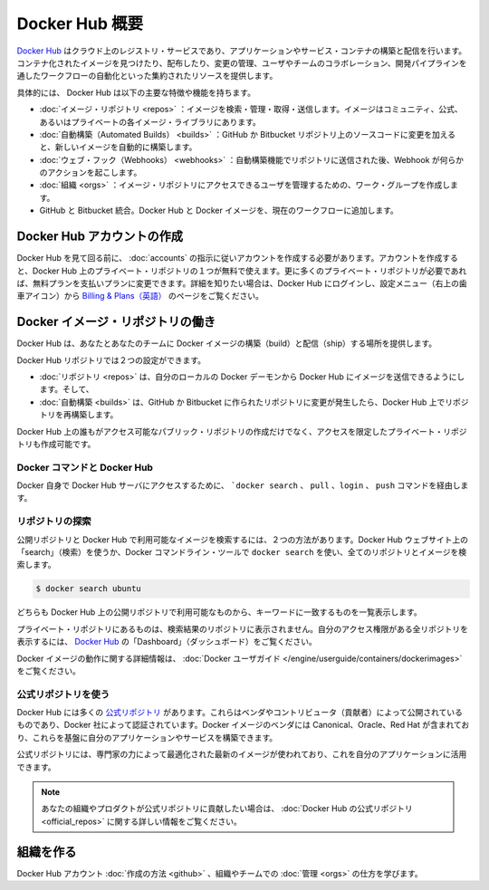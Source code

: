 .. -*- coding: utf-8 -*-
.. URL: https://docs.docker.com/docker-hub/overview/
.. SOURCE: -
   doc version: 1.10
.. check date: 2016/03/11
.. -------------------------------------------------------------------

.. Overview of Docker Hub

.. _overview-of-docker-hub:

========================================
Docker Hub 概要
========================================

.. The Docker Hub is a cloud-based registry service for building and shipping application or service containers. It provides a centralized resource for container image discovery, distribution and change management, user and team collaboration, and workflow automation throughout the development pipeline.

`Docker Hub <https://hub.docker.com/>`__ はクラウド上のレジストリ・サービスであり、アプリケーションやサービス・コンテナの構築と配信を行います。コンテナ化されたイメージを見つけたり、配布したり、変更の管理、ユーザやチームのコラボレーション、開発パイプラインを通したワークフローの自動化といった集約されたリソースを提供します。

.. image:: ./images/getting-started.png
   :scale: 60%
   :alt: はじめましょう

.. Specifically, Docker Hub provides the following major features and functions:

具体的には、 Docker Hub は以下の主要な特徴や機能を持ちます。

..    Image Repositories: Find, manage, and push and pull images from community, official, and private image libraries.
    Automated Builds: Automatically create new images when you make changes to a source GitHub or Bitbucket repository.
    Webhooks: A feature of Automated Builds, Webhooks let you trigger actions after a successful push to a repository.
    Organizations: Create work groups to manage user access to image repositories.
    GitHub and Bitbucket Integration: Add the Hub and your Docker Images to your current workflows.

* :doc:`イメージ・リポジトリ <repos>` ：イメージを検索・管理・取得・送信します。イメージはコミュニティ、公式、あるいはプライベートの各イメージ・ライブラリにあります。
* :doc:`自動構築（Automated Builds） <builds>` ：GitHub か Bitbucket リポジトリ上のソースコードに変更を加えると、新しいイメージを自動的に構築します。
* :doc:`ウェブ・フック（Webhooks） <webhooks>` ：自動構築機能でリポジトリに送信された後、Webhook が何らかのアクションを起こします。
* :doc:`組織 <orgs>` ：イメージ・リポジトリにアクセスできるユーザを管理するための、ワーク・グループを作成します。
* GitHub と Bitbucket 統合。Docker Hub と Docker イメージを、現在のワークフローに追加します。

.. Create a Docker Hub account

.. _create-a-docker-hub-account:

Docker Hub アカウントの作成
==============================

.. To explore Docker Hub, you’ll need to create an account by following the directions in Hub Accounts. You can create an account and use the Hub with one private repo for free. If you need more private repos, you can upgrade from your free account to a paid plan. To learn more, log in to the Hub and go to Billing & Plans, which you access via the Settings menu (gear icon at upper right).

Docker Hub を見て回る前に、 :doc:`accounts` の指示に従いアカウントを作成する必要があります。アカウントを作成すると、Docker Hub 上のプライベート・リポジトリの１つが無料で使えます。更に多くのプライベート・リポジトリが必要であれば、無料プランを支払いプランに変更できます。詳細を知りたい場合は、Docker Hub にログインし、設定メニュー（右上の歯車アイコン）から `Billing & Plans（英語） <https://hub.docker.com/account/billing-plans/>`_ のページをご覧ください。

.. Work with Docker image repositories

.. _work-with-docker-image-repositories:

Docker イメージ・リポジトリの働き
========================================

.. The Docker Hub provides you and your team with a place to build and ship Docker images.

Docker Hub は、あなたとあなたのチームに Docker イメージの構築（build）と配信（ship）する場所を提供します。

.. You can configure Docker Hub repositories in two ways:

Docker Hub リポジトリでは２つの設定ができます。

..    Repositories, which allow you to push images at will from your local Docker daemon to the Hub, and
    Automated Builds, which allow you to configure GitHub or Bitbucket to trigger the Hub to rebuild repositories when changes are made to the repository.

* :doc:`リポジトリ <repos>` は、自分のローカルの Docker デーモンから Docker Hub にイメージを送信できるようにします。そして、
* :doc:`自動構築 <builds>` は、GitHub か Bitbucket に作られたリポジトリに変更が発生したら、Docker Hub 上でリポジトリを再構築します。

.. You can create public repositories which can be accessed by any other Hub user, or you can create private repositories with limited access you control.

Docker Hub 上の誰もがアクセス可能なパブリック・リポジトリの作成だけでなく、アクセスを限定したプライベート・リポジトリも作成可能です。

.. Docker commands and Docker Hub

.. _docker-commands-and-docker-hub:

Docker コマンドと Docker Hub
------------------------------

.. Docker itself provides access to Docker Hub services via the docker search, pull, login, and push commands.

Docker 自身で Docker Hub サーバにアクセスするために、 ```docker search`` 、 ``pull`` 、``login`` 、 ``push`` コマンドを経由します。

..  Explore repositories

.. _explore-repositories:

リポジトリの探索
--------------------

.. There are two ways you can search for public repositories and images available on the Docker Hub. You can “Search” on the Docker Hub website, or you can docker search for all the repositories and images using the Docker commandline tool:

公開リポジトリと Docker Hub で利用可能なイメージを検索するには、２つの方法があります。Docker Hub ウェブサイト上の「search」（検索）を使うか、Docker コマンドライン・ツールで ``docker search`` を使い、全てのリポジトリとイメージを検索します。

.. code-block:: bash

   $ docker search ubuntu

.. Both will show you a list of the currently available public repositories on the Docker Hub which match the provided keyword.

どちらも Docker Hub 上の公開リポジトリで利用可能なものから、キーワードに一致するものを一覧表示します。

.. A private repository won’t be listed in the repository search results. To see all the repositories you can access and their status, view your “Dashboard” page on Docker Hub.

プライベート・リポジトリにあるものは、検索結果のリポジトリに表示されません。自分のアクセス権限がある全リポジトリを表示するには、 `Docker Hub <https://hub.docker.com/>`__ の「Dashboard」（ダッシュボード）をご覧ください。

.. You can find more information on working with Docker images in the Docker userguide.

Docker イメージの動作に関する詳細情報は、 :doc:`Docker ユーザガイド </engine/userguide/containers/dockerimages>` をご覧ください。

.. Use Official Repositories

.. _use-official-repositories:

公式リポジトリを使う
--------------------

.. The Docker Hub contains a number of Official Repositories. These are public, certified repositories from vendors and contributors to Docker. They contain Docker images from vendors like Canonical, Oracle, and Red Hat that you can use as the basis to building your applications and services.

Docker Hub には多くの `公式リポジトリ <http://hub.docker.com/explore/>`_ があります。これらはベンダやコントリビュータ（貢献者）によって公開されているものであり、Docker 社によって認証されています。Docker イメージのベンダには  Canonical、Oracle、Red Hat が含まれており、これらを基盤に自分のアプリケーションやサービスを構築できます。

.. With Official Repositories you know you’re using an optimized and up-to-date image that was built by experts to power your applications.

公式リポジトリには、専門家の力によって最適化された最新のイメージが使われており、これを自分のアプリケーションに活用できます。

.. Note: If you would like to contribute an Official Repository for your organization or product, see the documentation on Official Repositories on Docker Hub for more information.

.. note::

   あなたの組織やプロダクトが公式リポジトリに貢献したい場合は、 :doc:`Docker Hub の公式リポジトリ <official_repos>` に関する詳しい情報をご覧ください。

.. Create organization

組織を作る
====================

.. Learn how to create a Docker Hub account and manage your organizations and teams.

Docker Hub アカウント :doc:`作成の方法 <github>` 、組織やチームでの :doc:`管理 <orgs>` の仕方を学びます。

.. seealso:: 

   Overview of Docker Hub
      https://docs.docker.com/docker-hub/overview/


